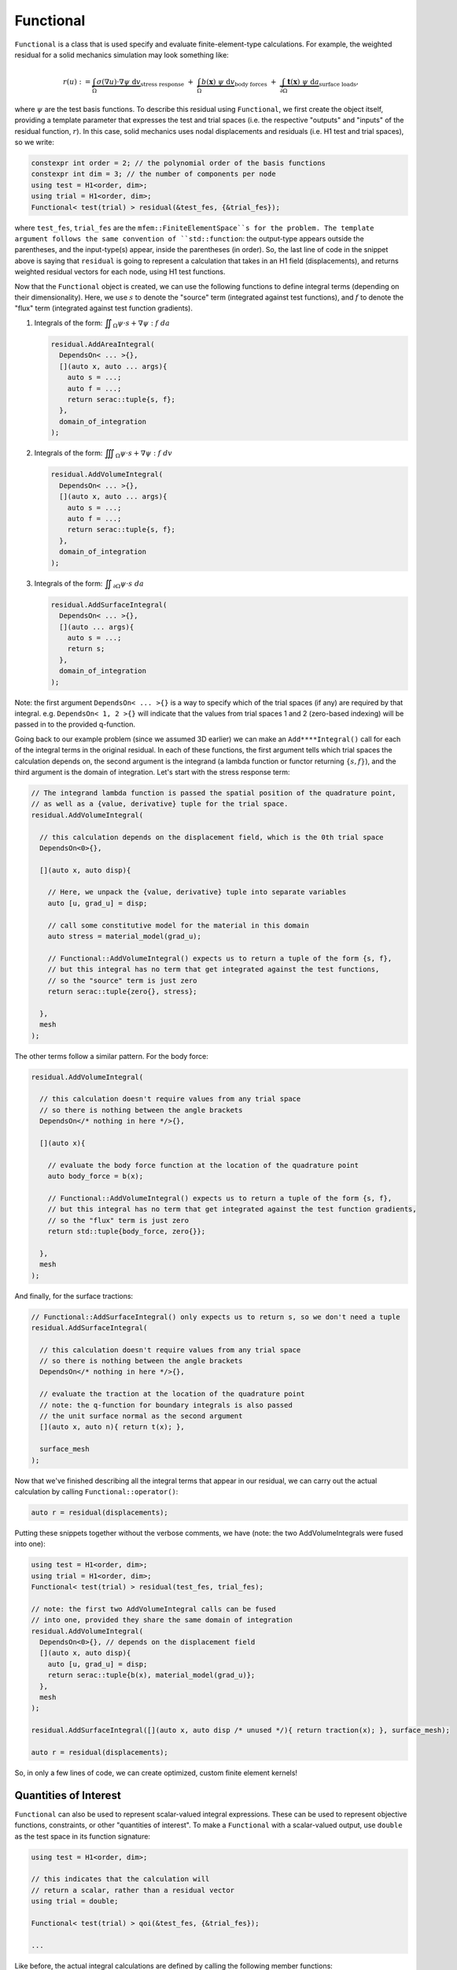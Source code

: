 .. ## Copyright (c) 2019-2022, Lawrence Livermore National Security, LLC and
.. ## other Serac Project Developers. See the top-level COPYRIGHT file for details.
.. ##
.. ## SPDX-License-Identifier: (BSD-3-Clause)

.. _functional-label:

==========
Functional
==========

``Functional`` is a class that is used specify and evaluate
finite-element-type calculations. For example, the weighted residual for
a solid mechanics simulation may look something like:

.. math::

   r(u) := 
   \underbrace{\int_\Omega \sigma(\nabla u) \cdot \nabla\psi \; \text{d}v}_{\text{stress response}}
   \;+\;
   \underbrace{\int_\Omega b(\mathbf{x}) \; \psi \; \text{d}v}_{\text{body forces}} 
   \;+\;
   \underbrace{\int_{\partial\Omega} \mathbf{t}(\mathbf{x}) \; \psi \; \text{d}a}_{\text{surface loads}},

where :math:`\psi` are the test basis functions. To describe this
residual using ``Functional``, we first create the object itself, providing a
template parameter that expresses the test and trial spaces (i.e. the respective
"outputs" and "inputs" of the residual function, :math:`r`). In this
case, solid mechanics uses nodal displacements and residuals (i.e. H1 test and trial spaces), so we write:

.. code-block:: cpp

   constexpr int order = 2; // the polynomial order of the basis functions
   constexpr int dim = 3; // the number of components per node
   using test = H1<order, dim>;
   using trial = H1<order, dim>;
   Functional< test(trial) > residual(&test_fes, {&trial_fes});

where ``test_fes``, ``trial_fes`` are the ``mfem::FiniteElementSpace``s for the problem. 
The template argument follows the same convention of ``std::function``:
the output-type appears outside the parentheses, and the input-type(s)
appear, inside the parentheses (in order).  So, the last line of code in
the snippet above is saying that ``residual`` is going to represent a
calculation that takes in an H1 field (displacements), and returns 
weighted residual vectors for each node, using H1 test functions.

Now that the ``Functional`` object is created, we can use the
following functions to define integral terms (depending on their
dimensionality). Here, we use :math:`s` to denote the "source" term
(integrated against test functions), and :math:`f` to denote the 
"flux" term (integrated against test function gradients).

1. Integrals of the form:
   :math:`\displaystyle \iint_\Omega \psi \cdot s + \nabla \psi : f \; da`

   .. code-block:: cpp

    residual.AddAreaIntegral(
      DependsOn< ... >{},
      [](auto x, auto ... args){
      	auto s = ...;
      	auto f = ...;
      	return serac::tuple{s, f};
      }, 
      domain_of_integration
    );

2. Integrals of the form:
   :math:`\displaystyle \iiint_\Omega \psi \cdot s + \nabla \psi : f \; dv`

   .. code-block:: cpp

    residual.AddVolumeIntegral(
      DependsOn< ... >{},
      [](auto x, auto ... args){
      	auto s = ...;
      	auto f = ...;
      	return serac::tuple{s, f};
      }, 
      domain_of_integration
    );

3. Integrals of the form:
   :math:`\displaystyle \iint_{\partial \Omega} \psi \cdot s \; da`

   .. code-block:: cpp

    residual.AddSurfaceIntegral(
      DependsOn< ... >{},
      [](auto ... args){
      	auto s = ...;
      	return s;
      }, 
      domain_of_integration
    );	

Note: the first argument ``DependsOn< ... >{}`` is a way to specify
which of the trial spaces (if any) are required by that integral.
e.g. ``DependsOn< 1, 2 >{}`` will indicate that the values
from trial spaces 1 and 2 (zero-based indexing) will be passed in
to the provided q-function.

Going back to our example problem (since we assumed 3D earlier) we can make an
``Add****Integral()`` call for each of the integral terms in the
original residual. In each of these functions, the first argument tells
which trial spaces the calculation depends on, the second argument is the
integrand (a lambda function or functor returning :math:`\{s, f\}`),
and the third argument is the domain of integration. Let's start with
the stress response term:

.. code-block:: cpp

  // The integrand lambda function is passed the spatial position of the quadrature point,
  // as well as a {value, derivative} tuple for the trial space.
  residual.AddVolumeIntegral(

    // this calculation depends on the displacement field, which is the 0th trial space
    DependsOn<0>{}, 

    [](auto x, auto disp){
     
      // Here, we unpack the {value, derivative} tuple into separate variables
      auto [u, grad_u] = disp;
      
      // call some constitutive model for the material in this domain
      auto stress = material_model(grad_u); 
      
      // Functional::AddVolumeIntegral() expects us to return a tuple of the form {s, f},
      // but this integral has no term that get integrated against the test functions,
      // so the "source" term is just zero
      return serac::tuple{zero{}, stress};
     
    }, 
    mesh
  );

The other terms follow a similar pattern. For the body force:

.. code-block:: cpp

  residual.AddVolumeIntegral(

    // this calculation doesn't require values from any trial space
    // so there is nothing between the angle brackets
    DependsOn</* nothing in here */>{}, 

    [](auto x){    

      // evaluate the body force function at the location of the quadrature point
      auto body_force = b(x); 
     
      // Functional::AddVolumeIntegral() expects us to return a tuple of the form {s, f},
      // but this integral has no term that get integrated against the test function gradients,
      // so the "flux" term is just zero
      return std::tuple{body_force, zero{}}; 
     
    }, 
    mesh
  );

And finally, for the surface tractions:

.. code-block:: cpp

    // Functional::AddSurfaceIntegral() only expects us to return s, so we don't need a tuple
    residual.AddSurfaceIntegral(

      // this calculation doesn't require values from any trial space
      // so there is nothing between the angle brackets
      DependsOn</* nothing in here */>{}, 

      // evaluate the traction at the location of the quadrature point
      // note: the q-function for boundary integrals is also passed
      // the unit surface normal as the second argument
      [](auto x, auto n){ return t(x); }, 

      surface_mesh
    );

Now that we've finished describing all the integral terms that appear in
our residual, we can carry out the actual calculation by calling
``Functional::operator()``:

.. code-block:: cpp

   auto r = residual(displacements);

Putting these snippets together without the verbose comments, we have (note: the two AddVolumeIntegrals were fused into one):

.. code-block:: cpp

    using test = H1<order, dim>;
    using trial = H1<order, dim>;
    Functional< test(trial) > residual(test_fes, trial_fes);

    // note: the first two AddVolumeIntegral calls can be fused
    // into one, provided they share the same domain of integration
    residual.AddVolumeIntegral(
      DependsOn<0>{}, // depends on the displacement field
      [](auto x, auto disp){
        auto [u, grad_u] = disp;
        return serac::tuple{b(x), material_model(grad_u)};
      }, 
      mesh
    );

    residual.AddSurfaceIntegral([](auto x, auto disp /* unused */){ return traction(x); }, surface_mesh);

    auto r = residual(displacements);

So, in only a few lines of code, we can create optimized, custom finite
element kernels!

Quantities of Interest
----------------------

``Functional`` can also be used to represent scalar-valued integral expressions. These can be used
to represent objective functions, constraints, or other "quantities of interest". To make a ``Functional``
with a scalar-valued output, use ``double`` as the test space in its function signature:

.. code-block:: cpp

    using test = H1<order, dim>;

    // this indicates that the calculation will 
    // return a scalar, rather than a residual vector
    using trial = double; 

    Functional< test(trial) > qoi(&test_fes, {&trial_fes});
    
    ...

Like before, the actual integral calculations are defined by calling the following member functions:

1. Integrals of the form:
   :math:`\displaystyle \iint_\Omega s \; da`

   .. code-block:: cpp

    qoi.AddAreaIntegral(
      DependsOn< ... >{},
      [](auto x, auto ... args){
      	auto s = ...;
      	return s;
      }, 
      domain_of_integration
    );

2. Integrals of the form:
   :math:`\displaystyle \iiint_\Omega s \; dv`

   .. code-block:: cpp

    qoi.AddVolumeIntegral(
      DependsOn< ... >{},
      [](auto x, auto ... args){
      	auto s = ...;
      	return s;
      }, 
      domain_of_integration
    );

3. Integrals of the form:
   :math:`\displaystyle \iint_{\partial \Omega} s \; da`

   .. code-block:: cpp

    qoi.AddSurfaceIntegral(
      DependsOn< ... >{},
      [](auto ... args){
      	auto s = ...;
      	return s;
      }, 
      domain_of_integration
    );

Note: since there aren't really test functions in this case (or equivalently, :math:`\phi(x) = 1`), there
is never a "flux" term, so these q-functions all just return a scalar. Here's an example of how to
use ``Functional`` to implement a strain-energy calculation to accompany our solid mechanics example:

Strain energy:   :math:`\displaystyle \qquad U(u) = \frac{1}{2} \iiint_\Omega \sigma : \epsilon \; dv`

.. code-block:: cpp

    using displacement_field = H1<order,dim>

    Functional< double(displacement_field) > strain_energy(&test_fes, {&trial_fes});
    strain_energy.AddVolumeIntegral(
      DependsOn<0>{}, // depends on displacement
      [](auto x, auto displacement){
        auto [u, dudx] = displacement;
        auto epsilon = 0.5 * (transpose(dudx) + dudx);
        auto sigma = my_material_model(epsilon);
        auto strain_energy_density = 0.5 * double_dot(sigma, epsilon);
        return strain_energy_density;
      },
      mesh
    );

Implementation
--------------

For the most part, the ``Functional`` class is just a container of
``Integral`` objects, and some prolongation and restriction operators to
get the data they need:

.. code-block:: cpp

   template <typename test, typename trial>
   struct Functional<test(trial)> : public mfem::Operator {
     ...
     std::vector< Integral<test(trial)> > domain_integrals;
     std::vector< Integral<test(trial)> > boundary_integrals;
   };

The calls to ``Functional::Add****Integral`` forward the integrand and
mesh information to an ``Integral`` constructor and add it to the
appropriate list (either ``domain_integrals`` or
``boundary_integrals``). MFEM treats domain and boundary integrals
differently, so we maintain them in separate lists.

From there, the ``Integral`` constructor uses the integrand functor to
specialize a highly templated finite element kernel (simplified
implementation given below).

.. code-block:: cpp

   template < ::Geometry g, typename test, typename trial, int geometry_dim, int spatial_dim, int Q,
              typename derivatives_type, typename lambda>
   void evaluation_kernel(const mfem::Vector& U, mfem::Vector& R, derivatives_type* derivatives_ptr,
                          const mfem::Vector& J_, const mfem::Vector& X_, int num_elements, lambda qf)
   {
     ...

     // for each element in the domain
     for (int e = 0; e < num_elements; e++) {
     
       // get the values for this particular element
       tensor u_elem = detail::Load<trial_element>(u, e);

       // this is where we will accumulate the element residual tensor
       element_residual_type r_elem{};

       // for each quadrature point in the element
       for (int q = 0; q < static_cast<int>(rule.size()); q++) {
         // get the position of this quadrature point in the parent and physical space,
         // and calculate the measure of that point in physical space.
         auto   xi  = rule.points[q];
         auto   dxi = rule.weights[q];
         auto   x_q = make_tensor<spatial_dim>([&](int i) { return X(q, i, e); });
         auto   J_q = make_tensor<spatial_dim, geometry_dim>([&](int i, int j) { return J(q, i, j, e); });
         double dx  = detail::Measure(J_q) * dxi;

         // evaluate the value/derivatives needed for the q-function at this quadrature point
         auto arg = detail::Preprocess<trial_element>(u_elem, xi, J_q);

         // evaluate the user-specified constitutive model
         //
         // note: make_dual(arg) promotes those arguments to dual number types
         // so that qf_output will contain values and derivatives
         auto qf_output = qf(x_q, make_dual(arg));

         // integrate qf_output against test space shape functions / gradients
         // to get element residual contributions
         r_elem += detail::Postprocess<test_element>(get_value(qf_output), xi, J_q) * dx;
         
       }

       // once we've finished the element integration loop, write our element residuals
       // out to memory, to be later assembled into global residuals by mfem
       detail::Add(r, r_elem, e);
     }
   }

Then, the call to that specialized finite element kernel is wrapped
inside a ``std::function`` object with the appropriate signature. This
``std::function`` is used to implement the action of ``Mult()``:

.. code-block:: cpp

   template < typename spaces > 
   struct Integral {

     ...
     
     template <int geometry_dim, int spatial_dim, typename lambda_type>
     Integral(...) {

       ...
       
       evaluation = [=](const mfem::Vector& U, mfem::Vector& R) {
         evaluation_kernel<geometry, test_space, trial_space, geometry_dim, spatial_dim, Q>(...);
       };
       
       ...
       
     };
     
     void Mult(const mfem::Vector& input, mfem::Vector& output) const { evaluation(input, output); }
     
     std::function<void(const mfem::Vector&, mfem::Vector&)> evaluation;
     
   }

Finally, when the user calls ``Functional::operator()``, it loops over the
domain and surface integrals, calling ``Integral::Mult()`` on each one
to compute the weighted residual contribution from each term.
